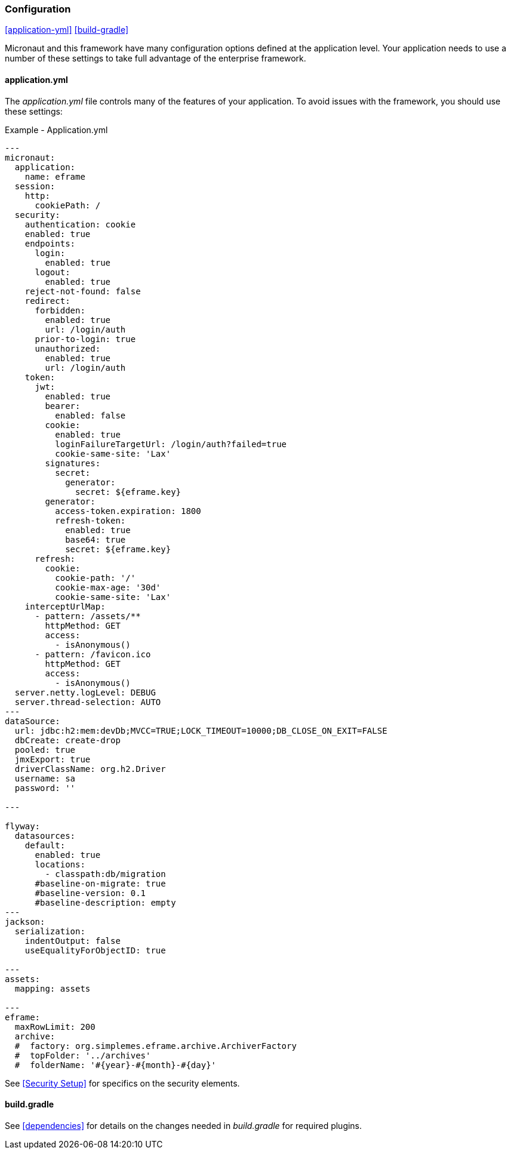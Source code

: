 
=== Configuration

ifeval::["{backend}" != "pdf"]
[inline-toc]#<<application-yml>>#
[inline-toc]#<<build-gradle>>#
endif::[]

Micronaut and this framework have many configuration options defined at the application level.
Your application needs to use a number of these settings to take full advantage of the
enterprise framework.


==== application.yml




The _application.yml_ file controls many of the features of your application.
To avoid issues with the framework, you should use these settings:

[source,yaml]
.Example - Application.yml
----

---
micronaut:
  application:
    name: eframe
  session:
    http:
      cookiePath: /
  security:
    authentication: cookie
    enabled: true
    endpoints:
      login:
        enabled: true
      logout:
        enabled: true
    reject-not-found: false
    redirect:
      forbidden:
        enabled: true
        url: /login/auth
      prior-to-login: true
      unauthorized:
        enabled: true
        url: /login/auth
    token:
      jwt:
        enabled: true
        bearer:
          enabled: false
        cookie:
          enabled: true
          loginFailureTargetUrl: /login/auth?failed=true
          cookie-same-site: 'Lax'
        signatures:
          secret:
            generator:
              secret: ${eframe.key}    
        generator:
          access-token.expiration: 1800
          refresh-token:
            enabled: true
            base64: true
            secret: ${eframe.key}
      refresh:
        cookie:
          cookie-path: '/'
          cookie-max-age: '30d'
          cookie-same-site: 'Lax'
    interceptUrlMap:
      - pattern: /assets/**
        httpMethod: GET
        access:
          - isAnonymous()
      - pattern: /favicon.ico
        httpMethod: GET
        access:
          - isAnonymous()
  server.netty.logLevel: DEBUG
  server.thread-selection: AUTO
---
dataSource:
  url: jdbc:h2:mem:devDb;MVCC=TRUE;LOCK_TIMEOUT=10000;DB_CLOSE_ON_EXIT=FALSE
  dbCreate: create-drop
  pooled: true
  jmxExport: true
  driverClassName: org.h2.Driver
  username: sa
  password: ''

---

flyway:
  datasources:
    default:
      enabled: true
      locations:
        - classpath:db/migration
      #baseline-on-migrate: true
      #baseline-version: 0.1
      #baseline-description: empty
---
jackson:
  serialization:
    indentOutput: false
    useEqualityForObjectID: true

---
assets:
  mapping: assets

---
eframe:
  maxRowLimit: 200
  archive:
  #  factory: org.simplemes.eframe.archive.ArchiverFactory
  #  topFolder: '../archives'
  #  folderName: '#{year}-#{month}-#{day}'


----


See <<Security Setup>> for specifics on the security elements.


==== build.gradle

See <<dependencies>> for details on the changes needed in _build.gradle_ for required plugins.

